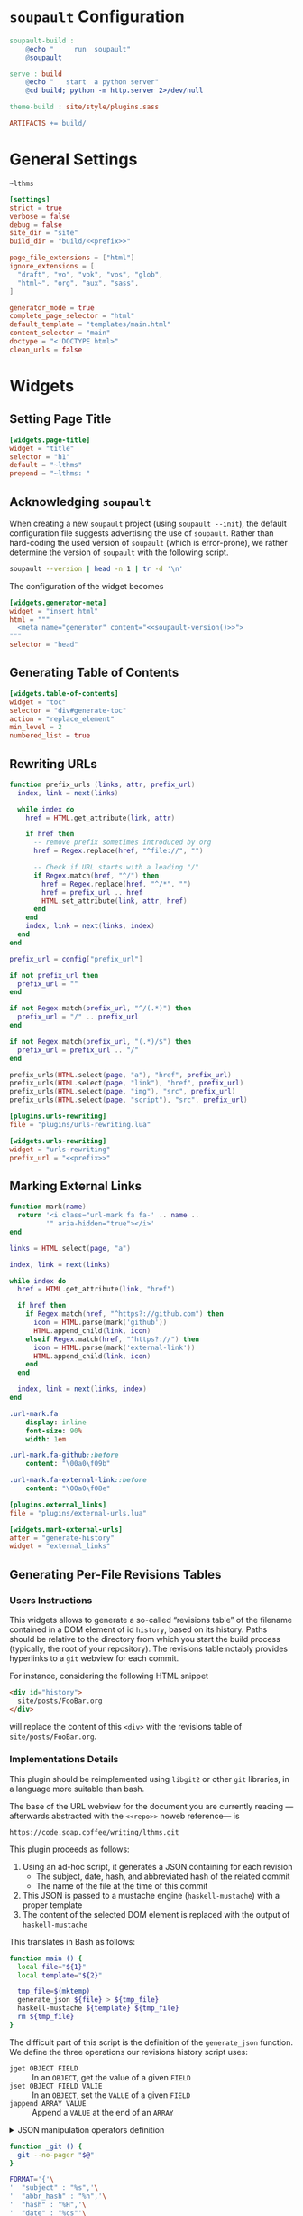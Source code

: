 #+BEGIN_EXPORT html
<h1><code>soupault</code> Configuration</h1>
#+END_EXPORT

#+TOC: headlines 2

#+BEGIN_SRC makefile :tangle soupault.mk
soupault-build :
	@echo "     run  soupault"
	@soupault

serve : build
	@echo "   start  a python server"
	@cd build; python -m http.server 2>/dev/null

theme-build : site/style/plugins.sass

ARTIFACTS += build/
#+END_SRC

* General Settings

#+NAME: prefix
#+BEGIN_SRC text
~lthms
#+END_SRC

#+BEGIN_SRC toml :tangle soupault.conf :noweb tangle
[settings]
strict = true
verbose = false
debug = false
site_dir = "site"
build_dir = "build/<<prefix>>"

page_file_extensions = ["html"]
ignore_extensions = [
  "draft", "vo", "vok", "vos", "glob",
  "html~", "org", "aux", "sass",
]

generator_mode = true
complete_page_selector = "html"
default_template = "templates/main.html"
content_selector = "main"
doctype = "<!DOCTYPE html>"
clean_urls = false
#+END_SRC

* Widgets

** Setting Page Title

#+BEGIN_SRC toml :tangle soupault.conf
[widgets.page-title]
widget = "title"
selector = "h1"
default = "~lthms"
prepend = "~lthms: "
#+END_SRC

** Acknowledging ~soupault~

When creating a new ~soupault~ project (using ~soupault --init~), the default
configuration file suggests advertising the use of ~soupault~. Rather than
hard-coding the used version of ~soupault~ (which is error-prone), we rather
determine the version of ~soupault~ with the following script.

#+NAME: soupault-version
#+BEGIN_SRC bash :results verbatim output :exports both
soupault --version | head -n 1 | tr -d '\n'
#+END_SRC

The configuration of the widget becomes

#+BEGIN_SRC toml :tangle soupault.conf :noweb tangle
[widgets.generator-meta]
widget = "insert_html"
html = """
  <meta name="generator" content="<<soupault-version()>>">
"""
selector = "head"
#+END_SRC

** Generating Table of Contents

#+BEGIN_SRC toml :tangle soupault.conf
[widgets.table-of-contents]
widget = "toc"
selector = "div#generate-toc"
action = "replace_element"
min_level = 2
numbered_list = true
#+END_SRC

** Rewriting URLs

#+BEGIN_SRC lua :tangle plugins/urls-rewriting.lua
function prefix_urls (links, attr, prefix_url)
  index, link = next(links)

  while index do
    href = HTML.get_attribute(link, attr)

    if href then
      -- remove prefix sometimes introduced by org
      href = Regex.replace(href, "^file://", "")

      -- Check if URL starts with a leading "/"
      if Regex.match(href, "^/") then
        href = Regex.replace(href, "^/*", "")
        href = prefix_url .. href
        HTML.set_attribute(link, attr, href)
      end
    end
    index, link = next(links, index)
  end
end

prefix_url = config["prefix_url"]

if not prefix_url then
  prefix_url = ""
end

if not Regex.match(prefix_url, "^/(.*)") then
  prefix_url = "/" .. prefix_url
end

if not Regex.match(prefix_url, "(.*)/$") then
  prefix_url = prefix_url .. "/"
end

prefix_urls(HTML.select(page, "a"), "href", prefix_url)
prefix_urls(HTML.select(page, "link"), "href", prefix_url)
prefix_urls(HTML.select(page, "img"), "src", prefix_url)
prefix_urls(HTML.select(page, "script"), "src", prefix_url)
#+END_SRC

#+BEGIN_SRC toml :tangle soupault.conf :noweb tangle
[plugins.urls-rewriting]
file = "plugins/urls-rewriting.lua"

[widgets.urls-rewriting]
widget = "urls-rewriting"
prefix_url = "<<prefix>>"
#+END_SRC

** Marking External Links

#+BEGIN_SRC lua :tangle plugins/external-urls.lua
function mark(name)
  return '<i class="url-mark fa fa-' .. name ..
         '" aria-hidden="true"></i>'
end

links = HTML.select(page, "a")

index, link = next(links)

while index do
  href = HTML.get_attribute(link, "href")

  if href then
    if Regex.match(href, "^https?://github.com") then
      icon = HTML.parse(mark('github'))
      HTML.append_child(link, icon)
    elseif Regex.match(href, "^https?://") then
      icon = HTML.parse(mark('external-link'))
      HTML.append_child(link, icon)
    end
  end

  index, link = next(links, index)
end
#+END_SRC

#+BEGIN_SRC sass :tangle site/style/plugins.sass
.url-mark.fa
    display: inline
    font-size: 90%
    width: 1em

.url-mark.fa-github::before
    content: "\00a0\f09b"

.url-mark.fa-external-link::before
    content: "\00a0\f08e"
#+END_SRC

#+BEGIN_SRC toml :tangle soupault.conf
[plugins.external_links]
file = "plugins/external-urls.lua"

[widgets.mark-external-urls]
after = "generate-history"
widget = "external_links"
#+END_SRC

** Generating Per-File Revisions Tables

*** Users Instructions

This widgets allows to generate a so-called “revisions table” of the filename
contained in a DOM element of id ~history~, based on its history. Paths should
be relative to the directory from which you start the build process (typically,
the root of your repository). The revisions table notably provides hyperlinks to
a ~git~ webview for each commit.

For instance, considering the following HTML snippet

#+BEGIN_SRC html
<div id="history">
  site/posts/FooBar.org
</div>
#+END_SRC

will replace the content of this ~<div>~ with the revisions table of
~site/posts/FooBar.org~.

*** Implementations Details

#+BEGIN_TODO
This plugin should be reimplemented using ~libgit2~ or other ~git~ libraries, in
a language more suitable than bash.
#+END_TODO

The base of the URL webview for the document you are currently reading
—afterwards abstracted with the ~<<repo>>~ noweb reference— is

#+NAME: repo
#+BEGIN_SRC text
https://code.soap.coffee/writing/lthms.git
#+END_SRC

This plugin proceeds as follows:

1. Using an ad-hoc script, it generates a JSON containing for each revision
   - The subject, date, hash, and abbreviated hash of the related commit
   - The name of the file at the time of this commit
2. This JSON is passed to a mustache engine (~haskell-mustache~) with a
   proper template
3. The content of the selected DOM element is replaced with the output of
   ~haskell-mustache~

This translates in Bash as follows:

#+BEGIN_SRC bash :tangle scripts/history.sh :shebang "#!/usr/bin/bash"
function main () {
  local file="${1}"
  local template="${2}"

  tmp_file=$(mktemp)
  generate_json ${file} > ${tmp_file}
  haskell-mustache ${template} ${tmp_file}
  rm ${tmp_file}
}
#+END_SRC

The difficult part of this script is the definition of the =generate_json=
function. We define the three operations our revisions history script uses:

- =jget OBJECT FIELD= ::
  In an =OBJECT=, get the value of a given =FIELD=
- =jset OBJECT FIELD VALIE= ::
  In an =OBJECT=, set the =VALUE= of a given =FIELD=
- =jappend ARRAY VALUE= ::
  Append a =VALUE= at the end of an =ARRAY=

#+BEGIN_EXPORT html
<details>
  <summary>JSON manipulation operators definition</summary>
#+END_EXPORT

We use [[https://stedolan.github.io/jq/][~jq~]] to manipulate JSON data. Since
~jq~ processes JSON from its standard input, we first define a helper =_jq=
to deal with JSON from variables seamlessly.

#+BEGIN_SRC bash :tangle scripts/history.sh
function _jq () {
  local input="${1}"
  local filter="${2}"

  echo "${input}" | jq -jcM "${filter}"
}
#+END_SRC

- *-j* tells ~jq~ not to print a new line at the end of its outputs
- *-c* tells ~jq~ to print JSON in a compact format (rather than prettified)
- *-M* tells ~jq~ to output monochrome outputs

Internally, =jget=, =jset=, and =jappend= are implemented with ~jq~
[[https://stedolan.github.io/jq/manual/#Basicfilters][basic filters]].

#+BEGIN_SRC bash :tangle scripts/history.sh
function jget () {
  local obj="${1}"
  local field="${2}"

  _jq "${obj}" ".${field}"
}

function jset () {
  local obj="${1}"
  local field="${2}"
  local val="${3}"

  _jq "${obj}" "setpath([\"${field}\"]; ${val})"
}
function jappend () {
  local arr="${1}"
  local val="${2}"

  _jq "${arr}" ". + [ ${val} ]"
}
#+END_SRC

#+BEGIN_EXPORT html
</details>
#+END_EXPORT

#+BEGIN_SRC bash :tangle scripts/history.sh
function _git () {
  git --no-pager "$@"
}

FORMAT='{'\
'  "subject" : "%s",'\
'  "abbr_hash" : "%h",'\
'  "hash" : "%H",'\
'  "date" : "%cs"'\
'}'

function generate_json () {
  local file="${1}"
  local logs=$(_git log \
      --follow \
      --pretty=format:"${FORMAT}" \
      "${file}")

  if [ ! $? -eq 0 ]; then
      exit 1
  fi

  local name="${file}"
  local revisions='[]'

  while read -r rev; do
    rev=$(jset "${rev}" "filename" "\"${name}\"")
    revisions=$(jappend "${revisions}" "${rev}")

    local hash=$(jget "${rev}" "hash")
    local rename=$(previous_name "${name}" "${hash}")

    if [[ ! -z "${rename}" ]]; then
        name=${rename}
    fi
  done < <(echo "${logs}")

  jset "$(jset "{}" "file" "\"${file}\"")" \
       "history" \
       "${revisions}"
}
#+END_SRC

#+BEGIN_SRC bash :tangle scripts/history.sh
function previous_name () {
  local name=${1}
  local hash=${2}

  local unfold='s/ *\(.*\){\(.*\) => \(.*\)}/\1\2 => \1\3/'

  _git show --stat=10000 ${hash} \
      | sed -e "${unfold}" \
      | grep "=> ${name}" \
      | xargs \
      | cut -d' ' -f1
}
#+END_SRC

Everything is defined. We can call =main= now.

#+BEGIN_SRC bash :tangle scripts/history.sh
main "$(cat)" "${1}"
#+END_SRC

#+BEGIN_SRC html :tangle templates/history.html :noweb tangle
<details class="history">
  <summary>Revisions</summary>
  <p>
    This revisions table has been automatically generated
    from <a href="<<repo>>">the <code>git</code> history
    of this website repository</a>, and the change
    descriptions may not always be as useful as they
    should.
  </p>

  <p>
    You can consult the source of this file in its current
    version <a href="<<repo>>/tree/{{file}}">here</a>.
  </p>

  <table>
  {{#history}}
  <tr>
    <td class="date">{{date}}</a></td>
    <td class="subject">{{subject}}</a></td>
    <td class="commit">
      <a href="<<repo>>/commit/{{filename}}/?id={{hash}}">
        {{abbr_hash}}
      </a>
    </td>
  </tr>
  {{/history}}
  </table>
</details>
#+END_SRC

#+BEGIN_SRC sass :tangle site/style/plugins.sass
#history
  table
    border-top: 2px solid $primary-color
    border-bottom: 2px solid $primary-color
    border-collapse: collapse;

  td
    border-bottom: 1px solid $primary-color
    padding: .5em
    vertical-align: top

  td.commit
    font-size: smaller

  td.commit
    font-family: 'Fira Code', monospace
    color: $code-fg-color
    font-size: 80%
    white-space: nowrap;
#+END_SRC

#+BEGIN_SRC toml :tangle soupault.conf
[widgets.generate-history]
widget = "preprocess_element"
selector = "#history"
command = 'scripts/history.sh templates/history.html'
action = "replace_content"
#+END_SRC

** Rendering Equations Offline

*** Users instructions

Inline equations written in the DOM under the class src_css{.imath} and using
the @@html:<span class="imath">\LaTeX</span>@@ syntax can be rendered once and
for all by ~soupault~. User For instance, ~<span class="imath">\LaTeX</span>~ is
rendered @@html:<span class="imath">\LaTeX</span>@@.

Using this widgets requires being able to inject raw HTML in input files.

*** Implementation details

We will use [[https://katex.org][@@html:<span class="imath">\KaTeX</span>@@]] to render equations
offline. @@html:<span class="imath">\KaTeX</span>@@ availability on most systems
is unlikely, but it is part of [[https://www.npmjs.com/package/katex][npm]], so we can define a minimal ~package.json~
file to fetch it automatically.

#+BEGIN_SRC json :tangle package.json
{
  "private": true,
  "devDependencies": {
    "katex": "^0.11.1"
  }
}
#+END_SRC

We introduce a Makefile recipe to call ~npm install~. This command produces a
file called ~package-lock.json~ that we add to ~GENFILES~ to ensure @@html:<span
class="imath">\KaTeX</span>@@ will be available when ~soupault~ is called.

#+BEGIN_REMARK
If ~Soupault.org~ has been modified since the last generation, Babel will
generate ~package.json~ again. However, if the modifications of ~Soupault.org~
do not concern ~package.json~, then ~npm install~ will not modify
~package-lock.json~ and its “last modified” time will not be updated. This means
that the next time ~make~ will be used, it will replay this recipe again. As a
consequence, we systematically ~touch~ ~packase-lock.json~ to satisfy ~make~.
#+END_REMARK

#+BEGIN_SRC makefile :tangle soupault.mk
soupault-prebuild : package-lock.json

package-lock.json : package.json
	@echo "    init  npm packages"
	@npm install &>> build.log
	@touch $@

CONFIGURE += package-lock.json node_modules/
#+END_SRC

Once installed and available, @@html:<span class="imath">\KaTeX</span>@@ is
really simple to use. The following script reads (synchronously!) the standard
input, renders it using @@html:<span class="imath">\KaTeX</span>@@ and outputs
the resut to the standard output.

#+BEGIN_TODO
This script should be generalized to handle both display and inline
mode. Currently, only inline mode is supported.
#+END_TODO

#+BEGIN_SRC js :tangle scripts/katex.js
var katex = require("katex");
var fs = require("fs");
var input = fs.readFileSync(0);

var html = katex.renderToString(String.raw`${input}`, {
    throwOnError: false
});

console.log(html)
#+END_SRC

We reuse once again the =preprocess_element= widget. The selector is ~.imath~
(~i~ stands for inline in this context), and we replace the previous content
with the result of our script.

#+BEGIN_SRC toml :tangle soupault.conf
[widgets.inline-math]
widget = "preprocess_element"
selector = ".imath"
command = "node scripts/katex.js"
action = "replace_content"
#+END_SRC

The @@html:<span class="imath">\KaTeX</span>@@ font is bigger than the serif
font used for this website, so we reduce it a bit with a dedicated SASS rule.

#+BEGIN_SRC sass :tangle site/style/plugins.sass
.imath
  font-size: smaller
#+END_SRC
